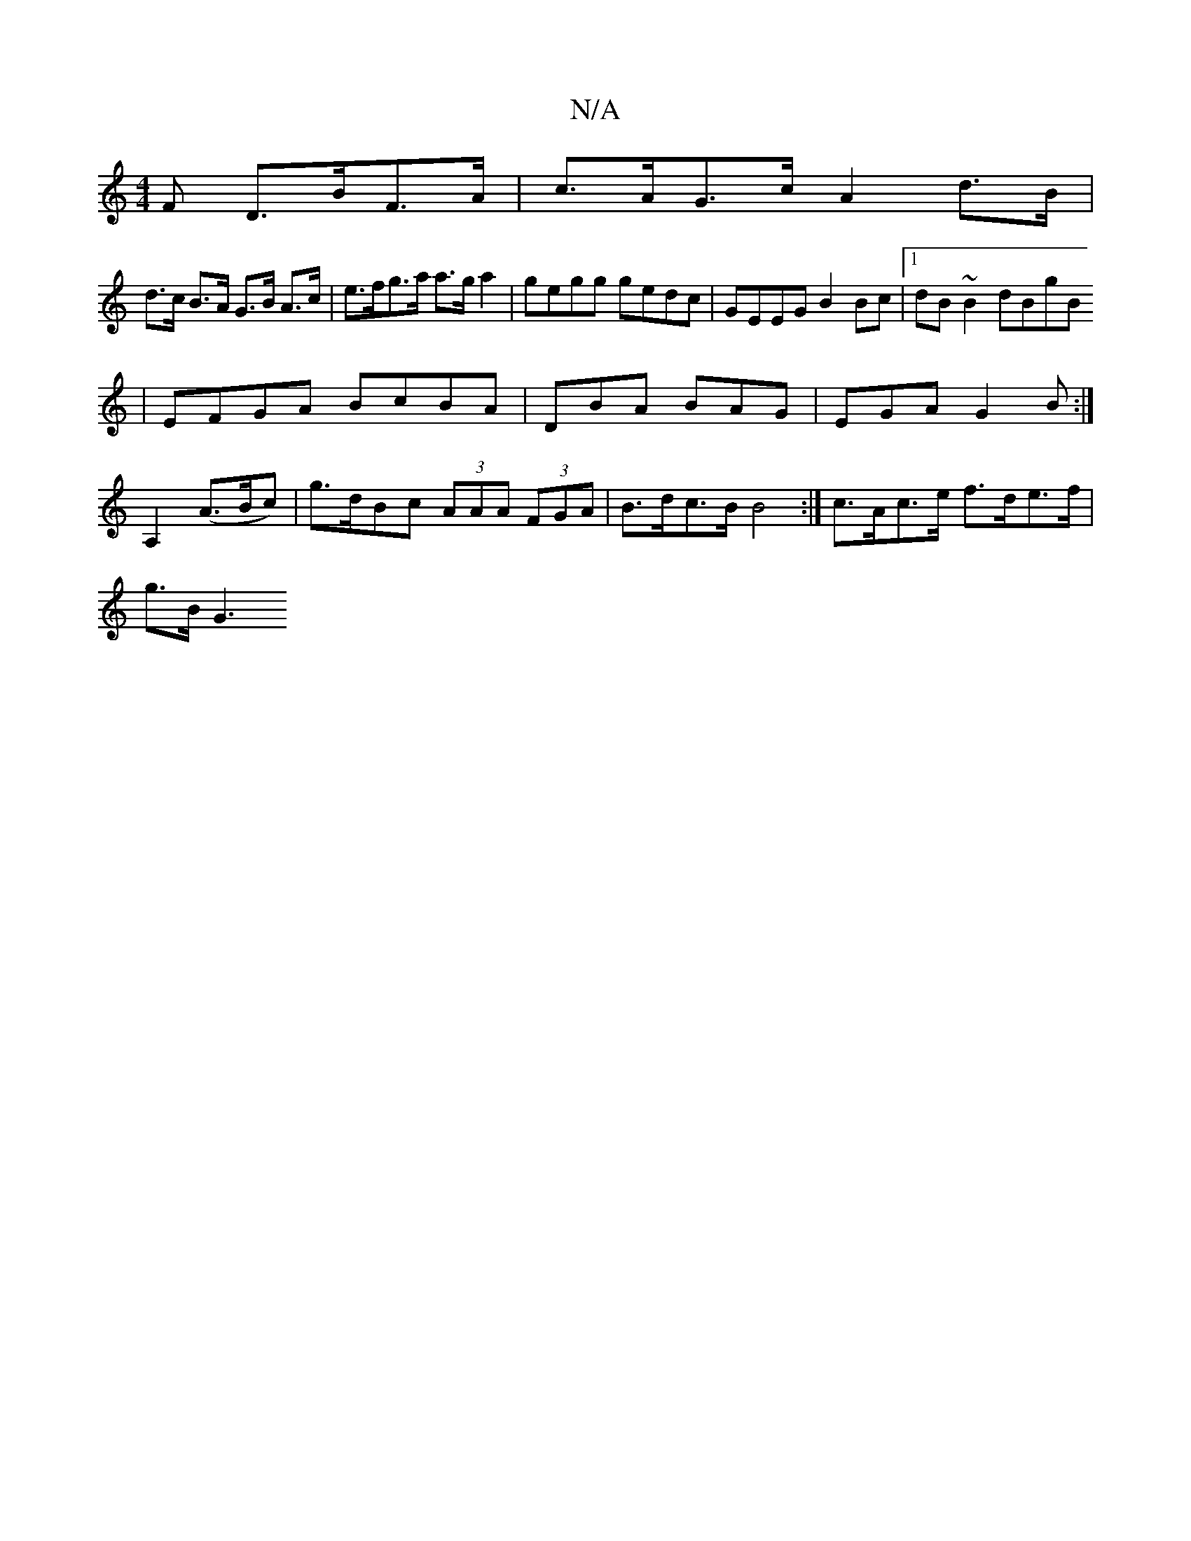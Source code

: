 X:1
T:N/A
M:4/4
R:N/A
K:Cmajor
F D>BF>A | c>AG>c A2-d>B|
d>c B>A G>B A>c | e>fg>a a>g a2 | gegg gedc | GEEG B2Bc |1 dB~B2 dBgB
| EFGA BcBA | DBA BAG | EGA G2 B :|
A,2 (A>Bc)|g>dBc (3AAA (3FGA| B>dc>B B4 :| c>Ac>e f>de>f |
g>B G3 (3